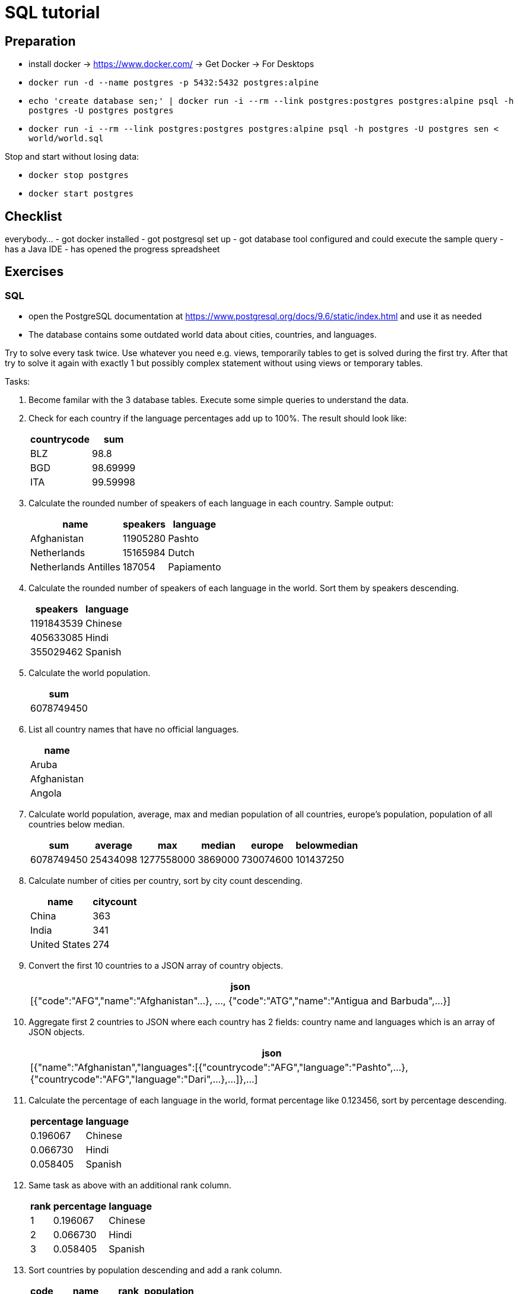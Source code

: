 = SQL tutorial

== Preparation

* install docker → https://www.docker.com/[https://www.docker.com/] → Get Docker → For Desktops
* `docker run -d --name postgres -p 5432:5432 postgres:alpine`
* `echo 'create database sen;' | docker run -i --rm --link postgres:postgres postgres:alpine psql -h postgres -U postgres postgres`
* `docker run -i --rm --link postgres:postgres postgres:alpine psql -h postgres -U postgres sen &lt; world/world.sql`

Stop and start without losing data:

* `docker stop postgres`
* `docker start postgres`

== Checklist

everybody…
- got docker installed
- got postgresql set up
- got database tool configured and could execute the sample query
- has a Java IDE
- has opened the progress spreadsheet

== Exercises

=== SQL

* open the PostgreSQL documentation at https://www.postgresql.org/docs/9.6/static/index.html[https://www.postgresql.org/docs/9.6/static/index.html] and use it as needed
* The database contains some outdated world data about cities, countries, and languages.

Try to solve every task twice.
Use whatever you need e.g. views, temporarily tables to get is solved during the first try.
After that try to solve it again with exactly 1 but possibly complex statement without using views or temporary tables.

Tasks:

. Become familar with the 3 database tables. Execute some simple queries to understand the data.

. Check for each country if the language percentages add up to 100%. The result should look like:
+
[%autowidth,cols="<,>",options="header"]
|===
^|countrycode
^|sum

|BLZ|98.8
|BGD|98.69999
|ITA|99.59998
|===

. Calculate the rounded number of speakers of each language in each country. Sample output:
+
[%autowidth,cols="<,>,<",options="header"]
|===
^|name
^|speakers
^|language

|Afghanistan|11905280|Pashto
|Netherlands|15165984|Dutch
|Netherlands Antilles|187054|Papiamento
|===

. Calculate the rounded number of speakers of each language in the world. Sort them by speakers descending.
+
[%autowidth,cols=">,<",options="header"]
|===
^|speakers
^|language

|1191843539|Chinese
|405633085|Hindi
|355029462|Spanish
|===

. Calculate the world population.
+
[%autowidth,cols="<",options="header"]
|===
^|sum

|6078749450
|===

. List all country names that have no official languages.
+
[%autowidth,cols="<",options="header"]
|===
^|name

|Aruba
|Afghanistan
|Angola
|===

. Calculate world population, average, max and median population of all countries, europe's population, population of all countries below median.
+
[%autowidth,cols="<,<,<,<,<,<",options="header"]
|===
^|sum|average|max|median|europe|belowmedian

|6078749450|25434098|1277558000|3869000|730074600|101437250
|===

. Calculate number of cities per country, sort by city count descending.
+
[%autowidth,cols="<,>",options="header"]
|===
^|name|citycount

|China|363
|India|341
|United States|274
|===

. Convert the first 10 countries to a JSON array of country objects.
+
[%autowidth,cols="<",options="header"]
|===
^|json

|[{"code":"AFG","name":"Afghanistan"...}, ..., {"code":"ATG","name":"Antigua and Barbuda",...}]
|===

. Aggregate first 2 countries to JSON where each country has 2 fields: country name and languages which is an array of JSON objects.
+
[%autowidth,cols="<",options="header"]
|===
^|json

|[{"name":"Afghanistan","languages":[{"countrycode":"AFG","language":"Pashto",...},{"countrycode":"AFG","language":"Dari",...},...]},...]
|===

. Calculate the percentage of each language in the world, format percentage like 0.123456, sort by percentage descending.
+
[%autowidth,cols=">,<",options="header"]
|===
^|percentage
^|language

|0.196067|Chinese
|0.066730|Hindi
|0.058405|Spanish
|===

. Same task as above with an additional rank column.
+
[%autowidth,cols=">,>,<",options="header"]
|===
^|rank
^|percentage
^|language

|1|0.196067|Chinese
|2|0.066730|Hindi
|3|0.058405|Spanish
|===

. Sort countries by population descending and add a rank column.
+
[%autowidth,cols="<,<,>,>",options="header"]
|===
^|code
^|name
^|rank
^|population

|CHN|China|1|1277558000
|IND|India|2|1013662000
|USA|United States|3|278357000
|===

. Calculate rank of language in each country sorted by percentage descending.
+
[%autowidth,cols="<,<,>,>",options="header"]
|===
^|code
^|language
^|rank
^|percentage

|ABW|Papiamento|1|76.7
|ABW|English|2|9.5
|ABW|Spanish|3|7.4
|ABW|Dutch|4|5.3
|AFG|Pashto|1|52.4
|AFG|Dari|2|32.1
|===

. Combine the tasks above. Sort countries by population descending first and language rank descending second.
+
[%autowidth,cols="<,>,>,<,>,>",options="header"]
|===
^|name
^|poprank
^|population
^|language
^|langrank
^|percentage

|China|1|1277558000|Chinese|1|92
|China|1|1277558000|Zhuang|2|1.4
|China|1|1277558000|Mantu|3|0.9
|China|1|1277558000|Hui|4|0.8
|China|1|1277558000|Miao|5|0.7
|China|1|1277558000|Uighur|6|0.6
|China|1|1277558000|Yi|7|0.6
|China|1|1277558000|Tujia|8|0.5
|China|1|1277558000|Tibetan|9|0.4
|China|1|1277558000|Mongolian|10|0.4
|China|1|1277558000|Puyi|11|0.2
|China|1|1277558000|Dong|12|0.2
|India|2|1013662000|Hindi|1|39.9
|India|2|1013662000|Bengali|2|8.2
|===

=== Java

The same tasks as in the SQL part should be solved with Java code.

You can read the full content of each table with the methods from interface WorldRepository.
The junit test RepositoryTest shows how to do that.
Please write your solution as junit tests as well.
But feel free to implement additional helper classes.

As in the sql part every task should be solved twice.
Try to find any correct solution first and feel free to use imperative code, explicit loops, and whatever you need to get it done.
Try to find a better, more functional solution using the Java 8 streams API in the 2nd step.
Cheat sheet: https://zeroturnaround.com/rebellabs/java-8-streams-cheat-sheet/

1. In the first task you should become familar with the java exercise.
 Execute the RepositoryTest.
 Start with writing a unit test that reads one table, implements some filtering and/or pagination, and outputs the results.

All the other tasks are the same as in the sql exercise.
Please use the methods from WorldRepository to fetch data from the database.
Do not modify or extend the sql queries any more because this is the java exercise.
